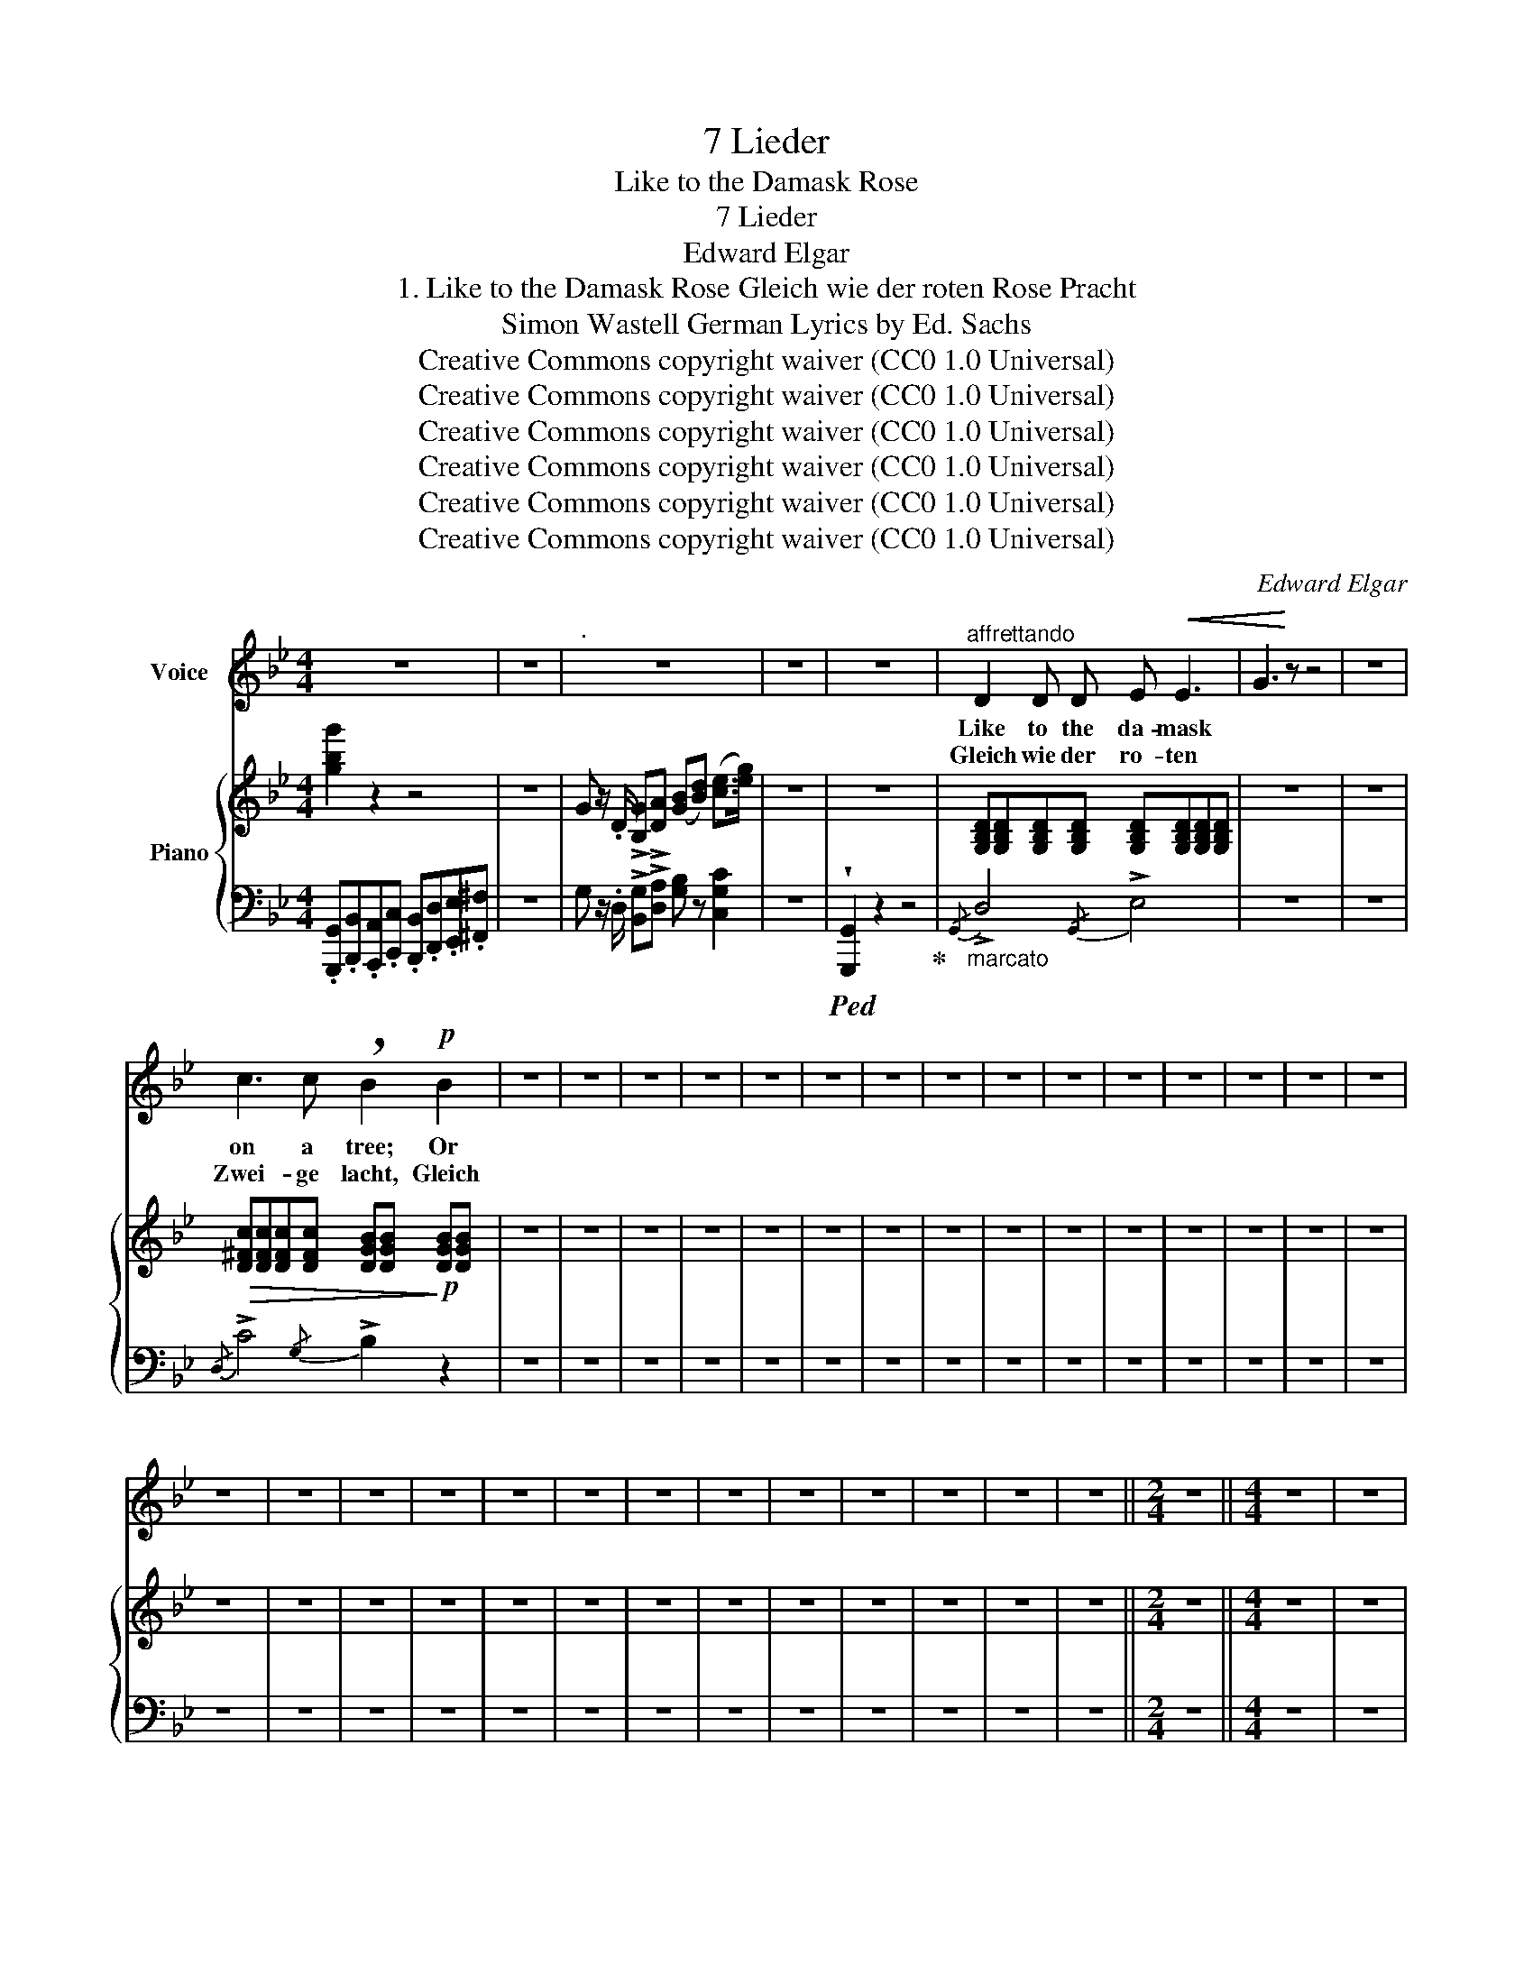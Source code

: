 X:1
T:7 Lieder
T:Like to the Damask Rose
T:7 Lieder
T:Edward Elgar
T:1. Like to the Damask Rose Gleich wie der roten Rose Pracht 
T:Simon Wastell German Lyrics by Ed. Sachs 
T:Creative Commons copyright waiver (CC0 1.0 Universal)
T:Creative Commons copyright waiver (CC0 1.0 Universal)
T:Creative Commons copyright waiver (CC0 1.0 Universal)
T:Creative Commons copyright waiver (CC0 1.0 Universal)
T:Creative Commons copyright waiver (CC0 1.0 Universal)
T:Creative Commons copyright waiver (CC0 1.0 Universal)
C:Edward Elgar
Z:Simon Wastell
Z:Creative Commons copyright waiver (CC0 1.0 Universal)
%%score 1 { 2 | 3 }
L:1/8
M:4/4
K:Bb
V:1 treble nm="Voice"
V:2 treble nm="Piano"
V:3 bass 
V:1
 z8 | z8 |"^." z8 | z8 | z8 |"^affrettando" D2 D D E!<(! E3 | G3!<)! z z4 | z8 | %8
w: |||||Like to the da- mask|||
w: |||||Gleich wie der ro- ten|||
 c3 c !breath!B2!p! B2 | z8 | z8 | z8 | z8 | z8 | z8 | z8 | z8 | z8 | z8 | z8 | z8 | z8 | z8 | z8 | %24
w: on a tree; Or||||||||||||||||
w: Zwei- ge lacht, Gleich||||||||||||||||
 z8 | z8 | z8 | z8 | z8 | z8 | z8 | z8 | z8 | z8 | z8 | z8 | z8 ||[M:2/4] z4 ||[M:4/4] z8 | z8 | %40
w: ||||||||||||||||
w: ||||||||||||||||
 z8 | z8 | z8 | z8 | z8 | z8 | z8 | z8 | z8 | z8 | z8 | z8 | z8 | z8 | z8 | z8 | z8 | z8 | z8 | %59
w: |||||||||||||||||||
w: |||||||||||||||||||
 z8 | z8 | z8 | z8 | z8 | z8 | z8 | z8 | z8 | z8 | z8 | z8 | z8 | !fermata!z8 |] %73
w: ||||||||||||||
w: ||||||||||||||
V:2
 [gbg']2 z2 z4 | z8 | G z/ .D/ !>![B,G]!>![DA] ([GB][Bd]) ([ce]>[eg]) | z8 | z8 | %5
 [G,B,D][G,B,D][G,B,D][G,B,D] [G,B,D][G,B,D][G,B,D][G,B,D] | z8 | z8 | %8
!>(! [D^Fc][DFc][DFc][DFc] [DGB][DGB]!>)!!p! [DGB][DGB] | z8 | z8 | z8 | z8 | z8 | z8 | z8 | z8 | %17
 z8 | z8 | z8 | z8 | z8 | z8 | z8 | z8 | z8 | z8 | z8 | z8 | z8 | z8 | z8 | z8 | z8 | z8 | z8 | %36
 z8 ||[M:2/4] z4 ||[M:4/4] z8 | z8 | z8 | z8 | z8 | z8 | z8 | z8 | z8 | z8 | z8 | z8 | z8 | z8 | %52
 z8 | z8 | z8 | z8 | z8 | z8 | z8 | z8 | z8 | z8 | z8 | z8 | z8 | z8 | z8 | z8 | z8 | z8 | z8 | %71
 z8 | z8 |] %73
V:3
 .[G,,,G,,].[B,,,B,,].[A,,,A,,].[C,,C,] .[B,,,B,,].[D,,D,].[E,,E,].[^F,,^F,] | z8 | %2
 G, z/ .D,/ !>![B,,G,]!>![D,A,] [G,B,] z [C,G,C]2 | z8 |!ped! !wedge![G,,,G,,]2 z2 z4!ped-up! | %5
"_marcato"{/G,,} !>!D,4{/G,,} !>!E,4 | z8 | z8 |{/D,} !>!C4{/G,} !>!B,2 z2 | z8 | z8 | z8 | z8 | %13
 z8 | z8 | z8 | z8 | z8 | z8 | z8 | z8 | z8 | z8 | z8 | z8 | z8 | z8 | z8 | z8 | z8 | z8 | z8 | %32
 z8 | z8 | z8 | z8 | z8 ||[M:2/4] z4 ||[M:4/4] z8 | z8 | z8 | z8 | z8 | z8 | z8 | z8 | z8 | z8 | %48
 z8 | z8 | z8 | z8 | z8 | z8 | z8 | z8 | z8 | z8 | z8 | z8 | z8 | z8 | z8 | z8 | z8 | z8 | z8 | %67
 z8 | z8 | z8 | z8 | z8 | z8 |] %73

